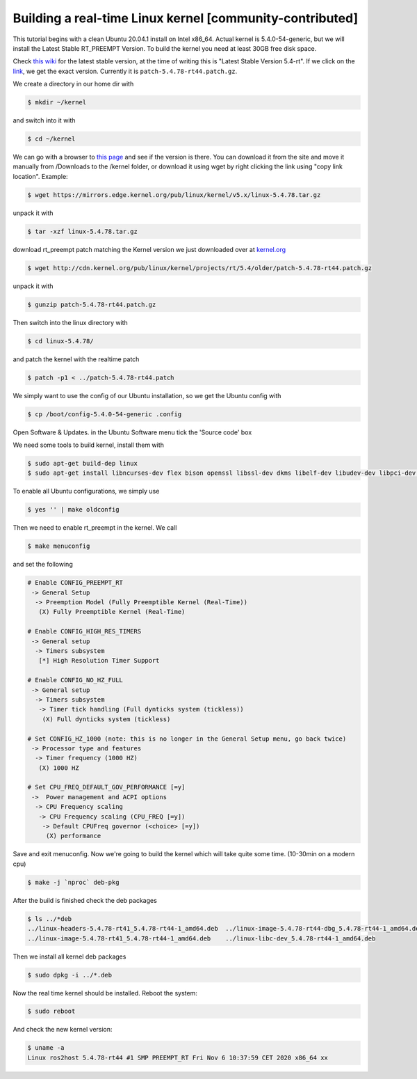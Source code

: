.. redirect-from::

    Building-Realtime-rt_preempt-kernel-for-ROS-2
    Tutorials/Building-Realtime-rt_preempt-kernel-for-ROS-2

Building a real-time Linux kernel [community-contributed]
=========================================================

This tutorial begins with a clean Ubuntu 20.04.1 install on Intel x86_64.
Actual kernel is 5.4.0-54-generic, but we will install the Latest Stable RT_PREEMPT Version.
To build the kernel you need at least 30GB free disk space.

Check `this wiki <https://wiki.linuxfoundation.org/realtime/start>`_ for the latest stable version, at the time of writing this is "Latest Stable Version 5.4-rt".
If we click on the `link <http://cdn.kernel.org/pub/linux/kernel/projects/rt/5.4/>`_, we get the exact version.
Currently it is ``patch-5.4.78-rt44.patch.gz``.

.. image:: images/realtime-kernel-patch-version.png

We create a directory in our home dir with

.. code-block:: console

   $ mkdir ~/kernel

and switch into it with

.. code-block:: console

   $ cd ~/kernel

We can go with a browser to `this page <https://mirrors.edge.kernel.org/pub/linux/kernel/v5.x/>`_ and see if the version is there.
You can download it from the site and move it manually from /Downloads to the /kernel folder, or download it using wget by right clicking the link using "copy link location".
Example:

.. code-block:: console

   $ wget https://mirrors.edge.kernel.org/pub/linux/kernel/v5.x/linux-5.4.78.tar.gz

unpack it with

.. code-block:: console

   $ tar -xzf linux-5.4.78.tar.gz

download rt_preempt patch matching the Kernel version we just downloaded over at `kernel.org <http://cdn.kernel.org/pub/linux/kernel/projects/rt/5.4/>`_

.. code-block:: console

   $ wget http://cdn.kernel.org/pub/linux/kernel/projects/rt/5.4/older/patch-5.4.78-rt44.patch.gz

unpack it with

.. code-block:: console

   $ gunzip patch-5.4.78-rt44.patch.gz

Then switch into the linux directory with

.. code-block:: console

   $ cd linux-5.4.78/

and patch the kernel with the realtime patch

.. code-block:: console

   $ patch -p1 < ../patch-5.4.78-rt44.patch

We simply want to use the config of our Ubuntu installation, so we get the Ubuntu config with

.. code-block:: console

   $ cp /boot/config-5.4.0-54-generic .config

Open Software & Updates.
in the Ubuntu Software menu tick the 'Source code' box

We need some tools to build kernel, install them with

.. code-block:: console

   $ sudo apt-get build-dep linux
   $ sudo apt-get install libncurses-dev flex bison openssl libssl-dev dkms libelf-dev libudev-dev libpci-dev libiberty-dev autoconf fakeroot

To enable all Ubuntu configurations, we simply use

.. code-block:: console

   $ yes '' | make oldconfig

Then we need to enable rt_preempt in the kernel.
We call

.. code-block:: console

   $ make menuconfig

and set the following

.. code-block:: bash

  # Enable CONFIG_PREEMPT_RT
   -> General Setup
    -> Preemption Model (Fully Preemptible Kernel (Real-Time))
     (X) Fully Preemptible Kernel (Real-Time)

  # Enable CONFIG_HIGH_RES_TIMERS
   -> General setup
    -> Timers subsystem
     [*] High Resolution Timer Support

  # Enable CONFIG_NO_HZ_FULL
   -> General setup
    -> Timers subsystem
     -> Timer tick handling (Full dynticks system (tickless))
      (X) Full dynticks system (tickless)

  # Set CONFIG_HZ_1000 (note: this is no longer in the General Setup menu, go back twice)
   -> Processor type and features
    -> Timer frequency (1000 HZ)
     (X) 1000 HZ

  # Set CPU_FREQ_DEFAULT_GOV_PERFORMANCE [=y]
   ->  Power management and ACPI options
    -> CPU Frequency scaling
     -> CPU Frequency scaling (CPU_FREQ [=y])
      -> Default CPUFreq governor (<choice> [=y])
       (X) performance

Save and exit menuconfig.
Now we're going to build the kernel which will take quite some time.
(10-30min on a modern cpu)

.. code-block:: console

   $ make -j `nproc` deb-pkg

After the build is finished check the deb packages

.. code-block:: console

   $ ls ../*deb
   ../linux-headers-5.4.78-rt41_5.4.78-rt44-1_amd64.deb  ../linux-image-5.4.78-rt44-dbg_5.4.78-rt44-1_amd64.deb
   ../linux-image-5.4.78-rt41_5.4.78-rt44-1_amd64.deb    ../linux-libc-dev_5.4.78-rt44-1_amd64.deb

Then we install all kernel deb packages

.. code-block:: console

   $ sudo dpkg -i ../*.deb

Now the real time kernel should be installed.
Reboot the system:

.. code-block:: console

   $ sudo reboot

And check the new kernel version:

.. code-block:: console

   $ uname -a
   Linux ros2host 5.4.78-rt44 #1 SMP PREEMPT_RT Fri Nov 6 10:37:59 CET 2020 x86_64 xx
